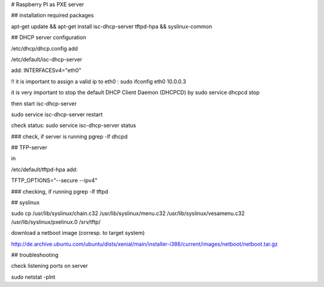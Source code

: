 
# Raspberry PI as PXE server

## installation required packages

apt-get update && apt-get install isc-dhcp-server tftpd-hpa && syslinux-common


## DHCP server configuration

/etc/dhcp/dhcp.config
add


/etc/default/isc-dhcp-server

add:
INTERFACESv4="eth0"

!! it is important to assign a valid ip to eth0 : 
sudo ifconfig eth0 10.0.0.3

it is very important to stop the default DHCP Client Daemon (DHCPCD) by
sudo service dhcpcd stop

then start isc-dhcp-server

sudo service isc-dhcp-server restart

check status:
sudo service isc-dhcp-server status


### check, if server is running
pgrep -lf dhcpd

## TFP-server

in 

/etc/default/tftpd-hpa
add:

TFTP_OPTIONS="--secure --ipv4"

### checking, if running
pgrep -lf tftpd

## syslinux

sudo cp /usr/lib/syslinux/chain.c32 /usr/lib/syslinux/menu.c32 /usr/lib/syslinux/vesamenu.c32 /usr/lib/syslinux/pxelinux.0 /srv/tftp/


download a netboot image (corresp. to target system)

http://de.archive.ubuntu.com/ubuntu/dists/xenial/main/installer-i386/current/images/netboot/netboot.tar.gz



## troubleshooting

check listening ports on server


sudo netstat -plnt
